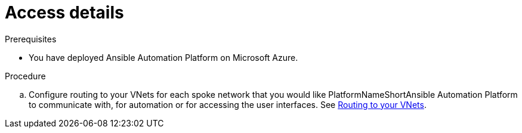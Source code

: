 ////
Base the file name and the ID on the module title. For example:
* file name: con-my-concept-module-a.adoc
* ID: [id="con-my-concept-module-a_{context}"]
* Title: = My concept module A
////

[id="proc-azure-nw-private-deploy-az-hosted-vm"]

= Access details

.Prerequisites

* You have deployed Ansible Automation Platform on Microsoft Azure.

.Procedure

.. Configure routing to your VNets for each spoke network that you would like PlatformNameShortAnsible Automation Platform to communicate with, for automation or for accessing the user interfaces.
See xref:routing-to-private-nw[Routing to your VNets].

